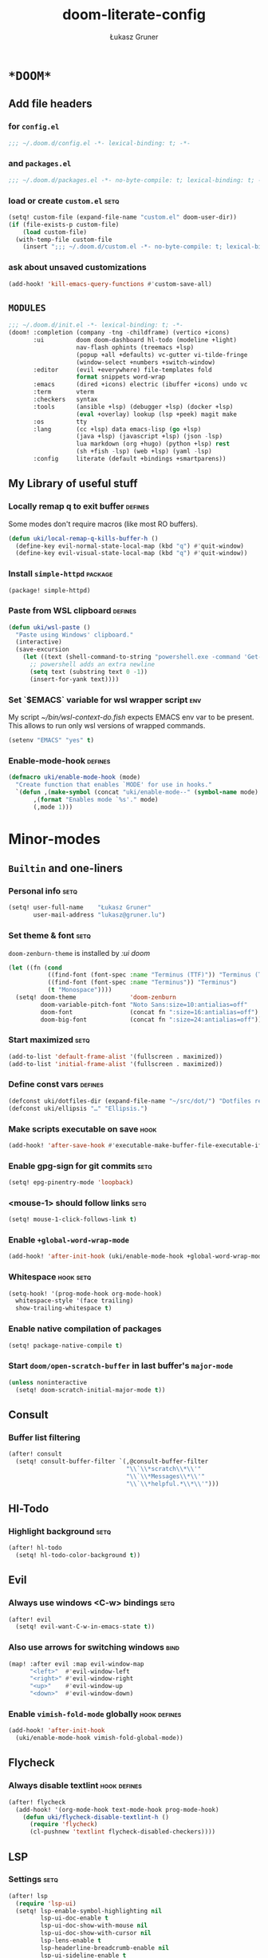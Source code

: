 #+TITLE: doom-literate-config
#+AUTHOR: Łukasz Gruner
#+EMAIL: lukasz@gruner.lu
#+DESCRIPTION: Doom Emacs literate config.
#+TAGS: package(p) advice(a) disabled(d) hook(h) bind(b) setq(s) popup(u) hack(H) defines(D) env(e)
#+PROPERTY: header-args:emacs-lisp :tangle ~/.doom.d/config.el :tangle-mode (identity #o400) :results silent :exports code :lexical yes :mkdirp no
#+TODO: TODO

* =*DOOM*=
** Add file headers
*** for =config.el=
#+begin_src emacs-lisp
;;; ~/.doom.d/config.el -*- lexical-binding: t; -*-
#+end_src
*** and =packages.el=
#+begin_src emacs-lisp :tangle ~/.doom.d/packages.el
;;; ~/.doom.d/packages.el -*- no-byte-compile: t; lexical-binding: t; -*-
#+end_src
*** load or create =custom.el=                                          :setq:
#+begin_src emacs-lisp
(setq! custom-file (expand-file-name "custom.el" doom-user-dir))
(if (file-exists-p custom-file)
    (load custom-file)
  (with-temp-file custom-file
    (insert ";;; ~/.doom.d/custom.el -*- no-byte-compile: t; lexical-binding: t; -*-\n")))
#+end_src
*** ask about unsaved customizations
#+begin_src emacs-lisp
(add-hook! 'kill-emacs-query-functions #'custom-save-all)
#+end_src
** =MODULES=
#+begin_src emacs-lisp :tangle ~/.doom.d/init.el
;;; ~/.doom.d/init.el -*- lexical-binding: t; -*-
(doom! :completion (company -tng -childframe) (vertico +icons)
       :ui         doom doom-dashboard hl-todo (modeline +light)
                   nav-flash ophints (treemacs +lsp)
                   (popup +all +defaults) vc-gutter vi-tilde-fringe
                   (window-select +numbers +switch-window)
       :editor     (evil +everywhere) file-templates fold
                   format snippets word-wrap
       :emacs      (dired +icons) electric (ibuffer +icons) undo vc
       :term       vterm
       :checkers   syntax
       :tools      (ansible +lsp) (debugger +lsp) (docker +lsp)
                   (eval +overlay) lookup (lsp +peek) magit make
       :os         tty
       :lang       (cc +lsp) data emacs-lisp (go +lsp)
                   (java +lsp) (javascript +lsp) (json -lsp)
                   lua markdown (org +hugo) (python +lsp) rest
                   (sh +fish -lsp) (web +lsp) (yaml -lsp)
       :config     literate (default +bindings +smartparens))
#+end_src
** My Library of useful stuff
*** Locally remap q to exit buffer                                      :defines:
Some modes don't require macros (like most RO buffers).
#+begin_src emacs-lisp
(defun uki/local-remap-q-kills-buffer-h ()
  (define-key evil-normal-state-local-map (kbd "q") #'quit-window)
  (define-key evil-visual-state-local-map (kbd "q") #'quit-window))
#+end_src
*** Install =simple-httpd=                                              :package:
#+begin_src emacs-lisp :tangle ~/.doom.d/packages.el
(package! simple-httpd)
#+end_src
*** Paste from WSL clipboard                                            :defines:
#+begin_src emacs-lisp
(defun uki/wsl-paste ()
  "Paste using Windows' clipboard."
  (interactive)
  (save-excursion
    (let ((text (shell-command-to-string "powershell.exe -command 'Get-Clipboard' | dos2unix")))
      ;; powershell adds an extra newline
      (setq text (substring text 0 -1))
      (insert-for-yank text))))
#+end_src
*** Set `$EMACS` variable for wsl wrapper script                        :env:
My script [[~/bin/wsl-context-do.fish]] expects EMACS env var to be present.
This allows to run only wsl versions of wrapped commands.
#+begin_src emacs-lisp
(setenv "EMACS" "yes" t)
#+end_src
*** Enable-mode-hook                                                    :defines:
:PROPERTIES:
:CREATED:  [2022-08-19 21:20]
:END:
#+begin_src emacs-lisp
(defmacro uki/enable-mode-hook (mode)
  "Create function that enables `MODE' for use in hooks."
  `(defun ,(make-symbol (concat "uki/enable-mode--" (symbol-name mode) "--h")) ()
       ,(format "Enables mode `%s'." mode)
       (,mode 1)))
#+end_src
* Minor-modes
** =Builtin= and one-liners
*** Personal info                                                       :setq:
#+begin_src emacs-lisp
(setq! user-full-name    "Łukasz Gruner"
       user-mail-address "lukasz@gruner.lu")
#+end_src
*** Set theme & font                                                    :setq:
~doom-zenburn-theme~ is installed by [[Modules configuration (init.el)][:ui doom]]
#+begin_src emacs-lisp
(let ((fn (cond
           ((find-font (font-spec :name "Terminus (TTF)")) "Terminus (TTF)")
           ((find-font (font-spec :name "Terminus")) "Terminus")
           (t "Monospace"))))
  (setq! doom-theme               'doom-zenburn
         doom-variable-pitch-font "Noto Sans:size=10:antialias=off"
         doom-font                (concat fn ":size=16:antialias=off")
         doom-big-font            (concat fn ":size=24:antialias=off")))
#+end_src
*** Start maximized                                                     :setq:
#+begin_src emacs-lisp
(add-to-list 'default-frame-alist '(fullscreen . maximized))
(add-to-list 'initial-frame-alist '(fullscreen . maximized))
#+end_src
*** Define const vars                                                   :defines:
#+begin_src emacs-lisp
(defconst uki/dotfiles-dir (expand-file-name "~/src/dot/") "Dotfiles repository root.")
(defconst uki/ellipsis "…" "Ellipsis.")
#+end_src
*** Make scripts executable on save                                     :hook:
#+begin_src emacs-lisp
(add-hook! 'after-save-hook #'executable-make-buffer-file-executable-if-script-p)
#+end_src
*** Enable gpg-sign for git commits                                     :setq:
#+begin_src emacs-lisp
(setq! epg-pinentry-mode 'loopback)
#+end_src
*** *<mouse-1>* should follow links                                     :setq:
#+begin_src emacs-lisp
(setq! mouse-1-click-follows-link t)
#+end_src
*** Enable ~+global-word-wrap-mode~
#+begin_src emacs-lisp
(add-hook! 'after-init-hook (uki/enable-mode-hook +global-word-wrap-mode))
#+end_src
*** Whitespace                                                          :hook:setq:
:PROPERTIES:
:CREATED:  [2022-07-05 wto 06:18]
:END:
#+begin_src emacs-lisp
(setq-hook! '(prog-mode-hook org-mode-hook)
  whitespace-style '(face trailing)
  show-trailing-whitespace t)
#+end_src
*** Enable native compilation of packages
:PROPERTIES:
:CREATED:  [2023-01-25 00:28]
:END:
#+begin_src emacs-lisp
(setq! package-native-compile t)
#+end_src
*** Start ~doom/open-scratch-buffer~ in last buffer's ~major-mode~
:PROPERTIES:
:CREATED:  [2023-01-27 17:20]
:END:
#+begin_src emacs-lisp
(unless noninteractive
  (setq! doom-scratch-initial-major-mode t))
#+end_src
** Consult
*** Buffer list filtering
#+begin_src emacs-lisp
(after! consult
  (setq! consult-buffer-filter `(,@consult-buffer-filter
                                 "\\`\\*scratch\\*\\'"
                                 "\\`\\*Messages\\*\\'"
                                 "\\`\\*helpful.*\\*\\'")))
#+end_src
** Hl-Todo
*** Highlight background                                                :setq:
#+begin_src emacs-lisp
(after! hl-todo
  (setq! hl-todo-color-background t))
#+end_src
** Evil
*** Always use windows <C-w> bindings                                   :setq:
#+begin_src emacs-lisp
(after! evil
  (setq! evil-want-C-w-in-emacs-state t))
#+end_src
*** Also use arrows for switching windows                               :bind:
#+begin_src emacs-lisp
(map! :after evil :map evil-window-map
      "<left>"  #'evil-window-left
      "<right>" #'evil-window-right
      "<up>"    #'evil-window-up
      "<down>"  #'evil-window-down)
#+end_src
*** Enable =vimish-fold-mode= globally                                  :hook:defines:
:PROPERTIES:
:CREATED:  [2023-01-20 16:33]
:END:
#+begin_src emacs-lisp
(add-hook! 'after-init-hook
  (uki/enable-mode-hook vimish-fold-global-mode))
#+end_src
** Flycheck
*** Always disable textlint                                             :hook:defines:
#+begin_src emacs-lisp
(after! flycheck
  (add-hook! '(org-mode-hook text-mode-hook prog-mode-hook)
    (defun uki/flycheck-disable-textlint-h ()
      (require 'flycheck)
      (cl-pushnew 'textlint flycheck-disabled-checkers))))
#+end_src
** LSP
*** Settings                                                            :setq:
#+begin_src emacs-lisp
(after! lsp
  (require 'lsp-ui)
  (setq! lsp-enable-symbol-highlighting nil
         lsp-ui-doc-enable t
         lsp-ui-doc-show-with-mouse nil
         lsp-ui-doc-show-with-cursor nil
         lsp-lens-enable t
         lsp-headerline-breadcrumb-enable nil
         lsp-ui-sideline-enable t
         lsp-ui-sidelin-show-code-actions t
         lsp-ui-sideline-show-hover t))
#+end_src
** Treemacs
:PROPERTIES:
:CREATED:  [2022-08-19 20:57]
:END:
*** Sync with LSP workspace                                             :hook:defines:
#+begin_src emacs-lisp
(after! treemacs
  (add-hook! 'treemacs-mode-hook
    (uki/enable-mode-hook lsp-treemacs-sync-mode)))
#+end_src
*** Enable follow mode                                                  :hook:defines:
#+begin_src emacs-lisp
(after! treemacs
  (add-hook! 'treemacs-mode-hook
    (uki/enable-mode-hook treemacs-follow-mode)))
#+end_src
*** Git mode extended
:PROPERTIES:
:CREATED:  [2023-01-27 18:59]
:END:
#+begin_src emacs-lisp
(setq! +treemacs-git-mode 'deferred)
#+end_src
** Keychain
:PROPERTIES:
:CREATED:  [2022-08-22 11:14]
:END:
*** Package                                                             :package:
:PROPERTIES:
:CREATED:  [2022-08-22 11:14]
:END:
#+begin_src emacs-lisp :tangle ~/.doom.d/packages.el
(package! keychain-environment)
#+end_src
*** Autostart                                                           :hook:
:PROPERTIES:
:CREATED:  [2022-08-22 11:17]
:END:
#+begin_src emacs-lisp
(add-hook! 'after-init-hook #'keychain-refresh-environment)
#+end_src
** Pinentry
:PROPERTIES:
:CREATED:  [2022-08-22 11:31]
:END:
*** Package                                                             :package:
:PROPERTIES:
:CREATED:  [2022-08-22 11:31]
:END:
#+begin_src emacs-lisp :tangle ~/.doom.d/packages.el
(package! pinentry)
#+end_src
*** Autostart
:PROPERTIES:
:CREATED:  [2022-08-22 11:40]
:END:
#+begin_src emacs-lisp
(add-hook! 'after-init-hook #'pinentry-start)
#+end_src
** Desktop
:PROPERTIES:
:CREATED:  [2023-01-25 18:29]
:END:
#+begin_src emacs-lisp
(add-hook! 'after-init-hook
  (uki/enable-mode-hook desktop-save-mode))
#+end_src
** Display line numbers
:PROPERTIES:
:CREATED:  [2023-01-25 21:07]
:END:
But only in prog & conf mode.
#+begin_src emacs-lisp
(after! display-line-numbers
  (remove-hook! 'text-mode-hook #'display-line-numbers-mode))
#+end_src
* Major-modes
** Magit
:PROPERTIES:
:CREATED:  [2023-01-04 09:16]
:END:
*** Enable Gravatars
:PROPERTIES:
:CREATED:  [2023-01-04 09:16]
:END:
#+begin_src emacs-lisp
(after! magit
  (setq magit-revision-show-gravatars '("^Author:     " . "^Commit:     ")))
#+end_src
** Messages
*** <q> emacs-buffer/window                                             :hook:
Messages buffer already exists so hook won't get called until it gets restarted. We need to modify bindings manually.
#+begin_src emacs-lisp
(add-hook! 'messages-buffer-mode-hook #'uki/local-remap-q-kills-buffer-h)
(with-current-buffer "*Messages*" (uki/local-remap-q-kills-buffer-h))
#+end_src
** Prog
*** <C-x =>/<SPC c => Align your code in a pretty way                   :bind:
#+begin_src emacs-lisp
(map! :map prog-mode-map
      "C-x =" #'align-regexp
      (:leader :prefix ("c" "+code")
        :desc "Align regexp" "=" #'align-regexp))
#+end_src
** Dired
*** Reuse current dired buffer when changing directories                :bind:
#+begin_src emacs-lisp
(defun uki/dired-up-directory ()
  "Use single instance of dired buffer when going up a directory."
  (interactive)
  (set-buffer-modified-p nil) ;; don't need to save dired buffers
  (find-alternate-file ".."))

(defun uki/dired-find-file ()
  "Use single instance of dired buffer when opening files."
  (interactive)
  (let ((file (dired-get-file-for-visit)))
    (if (file-directory-p file)
        (progn
          (set-buffer-modified-p nil) ;; don't need to save dired buffers
          (find-alternate-file file))
      (find-file file))))

(map! :after dired :map dired-mode-map
      [remap dired-find-file]    #'uki/dired-find-file
      [remap dired-up-directory] #'uki/dired-up-directory)
#+end_src
*** Permanent ~dired-hide-details-mode~                                 :bind:
press <space m d> to toggle
#+begin_src emacs-lisp
(defun uki/permanent-dired-hide-details-mode-set (sym exp)
  "Restore saved mode state or set a new value."
  (custom-initialize-reset sym exp)
  (when (eq major-mode 'dired-mode) (dired-hide-details-mode exp))
  (if exp
      (add-hook! 'dired-mode-hook #'dired-hide-details-mode)
    (remove-hook! 'dired-mode-hook #'dired-hide-details-mode)))

(defcustom uki/permanent-dired-hide-details-mode-state nil
  "State of `dired-hide-details-mode' saved between restarts."
  :group 'user
  :type 'bool
  :initialize #'uki/permanent-dired-hide-details-mode-set)

(defun uki/permanent-dired-hide-details-mode-toggle ()
  "Toggles `dired-hide-details-mode' for current and future dired buffers."
  (interactive)
  (uki/permanent-dired-hide-details-mode-set
   'uki/permanent-dired-hide-details-mode-state
   (not uki/permanent-dired-hide-details-mode-state)))

(map! :after dired :map dired-mode-map
      (:localleader :desc "dired-hide-details (toggle)" "d" #'uki/permanent-dired-hide-details-mode-toggle)
      ([remap dired-hide-details-mode] #'uki/permanent-dired-hide-details-mode-toggle))
#+end_src
*** Run dired instead of listing directory
Why so complicated? [[https://nullprogram.com/blog/2019/12/10/#cl-first]]
#+begin_src emacs-lisp
(after! dired
  (defalias 'list-directory 'dired)
  (put 'list-directory 'byte-optimizer 'byte-compile-inline-expand))
#+end_src
** Org
*** Startup options                                                     :setq:
#+begin_src emacs-lisp
(after! org
  (setq! org-tags-column 74
         org-startup-indented t
         org-startup-folded t
         org-startup-truncated t
         org-startup-align-all-tables t))
#+end_src
*** My ~org-directory~                                                  :setq:
#+begin_src emacs-lisp
(setq! org-directory (file-truename "~/mnt/OneDrive/doc/"))
#+end_src
*** Bind ~org-babel-tangle~ under :localleader                          :bind:
#+begin_src emacs-lisp
(map! :after org :map org-mode-map
      :localleader :desc "Tangle current file" "B" #'org-babel-tangle)
#+end_src
*** Follow link under point with <RET>                                  :setq:
#+begin_src emacs-lisp
(after! org
  (setq! org-return-follows-link t))
#+end_src
*** Have export dialog open in place and without modeline               :popup:
#+begin_src emacs-lisp
(after! org
  (set-popup-rule! "^ ?\\*Org Export Dispatcher"
    :actions '(display-buffer-same-window)
    :side nil
    :width nil
    :height nil
    :size nil
    :quit nil
    :select t
    :modeline nil))
#+end_src
*** Have =org-src= buffers be managed by orgmode                        :setq:popup:
#+begin_src emacs-lisp
(after! org
  (setq! org-src-window-setup 'current-window)

  (set-popup-rule! "^\\*Org Src" :ignore t))
#+end_src
*** Enable eldoc-mode for src blocks                                    :hook:
#+begin_src emacs-lisp
(after! org
  (add-hook! 'org-mode-hook
    (defun uki/enable-eldoc-h ()
      "Setup `eldoc-documentation-functions' for elisp."
      (interactive)
      (add-hook 'eldoc-documentation-functions #'elisp-eldoc-funcall nil t)
      (add-hook 'eldoc-documentation-functions #'elisp-eldoc-var-docstring nil t)
      (eldoc-mode 1))))
#+end_src
*** Add Elisp src block template                                        :setq:
#+begin_src emacs-lisp
(after! org
  (require 'org-tempo)
  (add-to-list 'org-structure-template-alist '("el" . "src emacs-lisp")))
#+end_src
*** Add timestamps to new headings                                      :hook:
#+begin_src emacs-lisp
(after! org
  (add-hook! 'org-insert-heading-hook
    (defun uki/org-set-created-time ()
      "Sets CREATED property on the entry giving the creation time.
If the property already exists, it will not be modified."
      (interactive)
      (save-excursion
        (unless (org-entry-get (point) "CREATED" nil)
          (org-set-property "CREATED" (format-time-string "[%Y-%m-%d %H:%M]")))))))
#+end_src
** Info
*** Automatically view '.info' files instead of editing them            :setq:
#+begin_src emacs-lisp
(add-to-list 'auto-mode-alist
             (cons "\\.[iI][nN][fF][oO]\\'"
                   (defun uki/reopen-file-in-info-mode ()
                     "Re-run this in an info viewer."
                     (interactive)
                     (let ((file-name (buffer-file-name)))
                       (kill-buffer)
                       (info file-name)))))
#+end_src
*** Display =*info*= buffers in same window                            :popup:
#+begin_src emacs-lisp
(set-popup-rule! "^\\*info\\*$"
  :actions '(display-buffer-same-window)
  :modeline t)
#+end_src
*** Left mouse button should follow links                               :bind:
#+begin_src emacs-lisp
(map! :after info :map Info-mode-map
      "<mouse-1>" #'Info-mouse-follow-nearest-node)
#+end_src
** Emacs-Lisp
*** [Flycheck] Disable elisp-checkdoc                                   :hook:setq:
#+begin_src emacs-lisp
(add-hook! 'emacs-lisp-mode-hook
  (defun uki/flycheck-disable-checkdoc-h ()
    (require 'flycheck)
    (cl-pushnew 'emacs-lisp-checkdoc flycheck-disabled-checkers)))
#+end_src
** Java
*** Use long lines                                                      :hook:setq:
#+begin_src emacs-lisp
(setq-hook! 'java-mode-hook
  fill-column 160)
#+end_src
*** Load formatter configuration if present
#+begin_src emacs-lisp
(after! lsp-java
  (let ((formatter (expand-file-name "~/.formatter.xml")))
    (if (file-exists-p formatter)
        (setq! lsp-java-format-enabled t
               lsp-java-format-settings-profile "default"
               lsp-java-format-settings-url formatter)
      (message "No formatter file present: %s" formatter))))
#+end_src
*** Always use code blocks
#+begin_src emacs-lisp
(after! lsp-java
  (setq! lsp-java-code-generation-use-blocks t))
#+end_src
*** Settings
:PROPERTIES:
:CREATED:  [2022-08-19 20:19]
:END:
#+begin_src emacs-lisp
(after! lsp-java
  (setq! lsp-java-java-path "/usr/bin/java"
         lsp-java-dependency-package-representation "hierarchical"
         lsp-java-maven-download-sources t
         lsp-java-references-code-lens-enabled t
         lsp-java-configuration-maven-user-settings (expand-file-name "~/.m2/settings.xml")
         lsp-java-save-actions-organize-imports t))
#+end_src
** Compilation
*** Have <q> exit window                                           :hook:bind:
#+begin_src emacs-lisp
(add-hook! 'compilation-mode-hook #'uki/local-remap-q-kills-buffer-h)
#+end_src
** Special
*** Have <q> exit window                                           :hook:bind:
#+begin_src emacs-lisp
(add-hook! 'special-mode-hook #'uki/local-remap-q-kills-buffer-h)
#+end_src
** Comint
*** Have <q> exit window                                           :hook:bind:
#+begin_src emacs-lisp
(add-hook! 'comint-mode-hook #'uki/local-remap-q-kills-buffer-h)
#+end_src
** Powershell
:PROPERTIES:
:CREATED:  [2023-01-25 19:45]
:END:
*** TODO Set exe location
TODO: fix: M-x lsp-install-server
:PROPERTIES:
:CREATED:  [2023-01-25 19:45]
:END:
#+begin_src emacs-lisp
(after! lsp-pwsh
  (setq! lsp-pwsh-exe (executable-find "powershell.exe")))
#+end_src
** Vterm
:PROPERTIES:
:CREATED:  [2023-01-25 20:39]
:END:
*** Disable solaire mode
When enabled, vterm background is too dark to see dark-blue (filename) color.
:PROPERTIES:
:CREATED:  [2023-01-25 20:39]
:END:
#+begin_src emacs-lisp
(add-hook! 'vterm-mode-hook #'turn-off-solaire-mode)
#+end_src
* Auto tangle & compile
My =~/.doom.d/config.org= is a softlink, so depending on if I open a symlink or
concrete file, ~+literate-enable-recompile-h~ might not recognize it as literate config.

As a workaround I disable literate autotangle.
#+begin_src emacs-lisp
(after! org
  (remove-hook 'org-mode-hook #'+literate-enable-recompile-h))
#+end_src

And then add following at the end of =config.org= (this will also compile tangled files).
: # Local Variables:
: # eval: (add-hook! 'after-save-hook :local (progn (org-babel-tangle) (byte-recompile-directory doom-user-dir 0 t)))
: # End:
